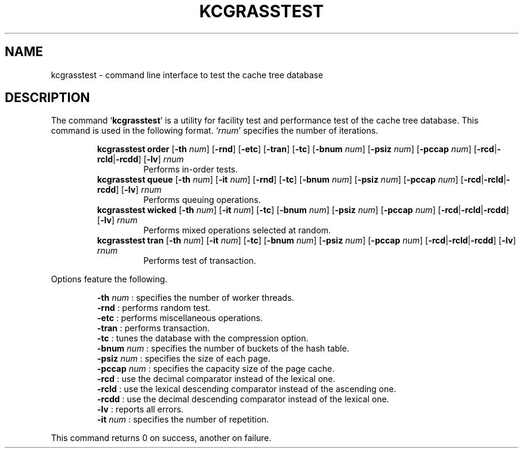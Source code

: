 .TH "KCGRASSTEST" 1 "2012-03-06" "Man Page" "Kyoto Cabinet"

.SH NAME
kcgrasstest \- command line interface to test the cache tree database

.SH DESCRIPTION
.PP
The command `\fBkcgrasstest\fR' is a utility for facility test and performance test of the cache tree database.  This command is used in the following format.  `\fIrnum\fR' specifies the number of iterations.
.PP
.RS
.br
\fBkcgrasstest order \fR[\fB\-th \fInum\fB\fR]\fB \fR[\fB\-rnd\fR]\fB \fR[\fB\-etc\fR]\fB \fR[\fB\-tran\fR]\fB \fR[\fB\-tc\fR]\fB \fR[\fB\-bnum \fInum\fB\fR]\fB \fR[\fB\-psiz \fInum\fB\fR]\fB \fR[\fB\-pccap \fInum\fB\fR]\fB \fR[\fB\-rcd\fR|\fB\-rcld\fR|\fB\-rcdd\fR]\fB \fR[\fB\-lv\fR]\fB \fIrnum\fB\fR
.RS
Performs in\-order tests.
.RE
.br
\fBkcgrasstest queue \fR[\fB\-th \fInum\fB\fR]\fB \fR[\fB\-it \fInum\fB\fR]\fB \fR[\fB\-rnd\fR]\fB \fR[\fB\-tc\fR]\fB \fR[\fB\-bnum \fInum\fB\fR]\fB \fR[\fB\-psiz \fInum\fB\fR]\fB \fR[\fB\-pccap \fInum\fB\fR]\fB \fR[\fB\-rcd\fR|\fB\-rcld\fR|\fB\-rcdd\fR]\fB \fR[\fB\-lv\fR]\fB \fIrnum\fB\fR
.RS
Performs queuing operations.
.RE
.br
\fBkcgrasstest wicked \fR[\fB\-th \fInum\fB\fR]\fB \fR[\fB\-it \fInum\fB\fR]\fB \fR[\fB\-tc\fR]\fB \fR[\fB\-bnum \fInum\fB\fR]\fB \fR[\fB\-psiz \fInum\fB\fR]\fB \fR[\fB\-pccap \fInum\fB\fR]\fB \fR[\fB\-rcd\fR|\fB\-rcld\fR|\fB\-rcdd\fR]\fB \fR[\fB\-lv\fR]\fB \fIrnum\fB\fR
.RS
Performs mixed operations selected at random.
.RE
.br
\fBkcgrasstest tran \fR[\fB\-th \fInum\fB\fR]\fB \fR[\fB\-it \fInum\fB\fR]\fB \fR[\fB\-tc\fR]\fB \fR[\fB\-bnum \fInum\fB\fR]\fB \fR[\fB\-psiz \fInum\fB\fR]\fB \fR[\fB\-pccap \fInum\fB\fR]\fB \fR[\fB\-rcd\fR|\fB\-rcld\fR|\fB\-rcdd\fR]\fB \fR[\fB\-lv\fR]\fB \fIrnum\fB\fR
.RS
Performs test of transaction.
.RE
.RE
.PP
Options feature the following.
.PP
.RS
\fB\-th \fInum\fR\fR : specifies the number of worker threads.
.br
\fB\-rnd\fR : performs random test.
.br
\fB\-etc\fR : performs miscellaneous operations.
.br
\fB\-tran\fR : performs transaction.
.br
\fB\-tc\fR : tunes the database with the compression option.
.br
\fB\-bnum \fInum\fR\fR : specifies the number of buckets of the hash table.
.br
\fB\-psiz \fInum\fR\fR : specifies the size of each page.
.br
\fB\-pccap \fInum\fR\fR : specifies the capacity size of the page cache.
.br
\fB\-rcd\fR : use the decimal comparator instead of the lexical one.
.br
\fB\-rcld\fR : use the lexical descending comparator instead of the ascending one.
.br
\fB\-rcdd\fR : use the decimal descending comparator instead of the lexical one.
.br
\fB\-lv\fR : reports all errors.
.br
\fB\-it \fInum\fR\fR : specifies the number of repetition.
.br
.RE
.PP
This command returns 0 on success, another on failure.
